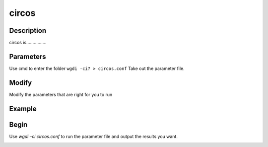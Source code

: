 circos
------

Description
"""""""""""

circos is................

.. image :: _static/3.png
   :align: left

Parameters
""""""""""

Use cmd to enter the folder ``wgdi -ci? > circos.conf`` Take out the parameter file.

.. image :: _static/circos.png

.. glossary::

   gff =  cl_cp.gff
   gff is 
   
   lens = cl_chrs.lens
   lens is 
   
   radius = 0.2
   radius is 
   
   angle_gap = 0.05
      angle_gap is 
	  
   ring_width = 0.05
      ring_width is 
	  
   colors  = 1:c,2:m,3:blue,4:gold,5:red,6:lawngreen,7:darkgreen,8:k,9:darkred,10:gray,11:#FFFF33,12:#FFCC33,13:#CCFF33,14:#CCCCCC,15:#CCCC99,16:#CC99FF,17:#CC9966,18:#CC9900,19:#CC66FF,20:c,21:m
      colors is 
	  
   position = end
      position is 
	  
   alignment = cl_cp.alignment.txt
      alignment is 
	  
   chr_label = Cl
      chr_label is 
	  
   figsize = 10,10
      figsize is 
	  
   savefile = cl.png
      savefile is 
	  
Modify
""""""

Modify the parameters that are right for you to run

Example
"""""""



Begin
"""""

Use `wgdi –ci circos.conf` to run the parameter file and output the results you want.

.. image :: _static/1.png
   :align: left